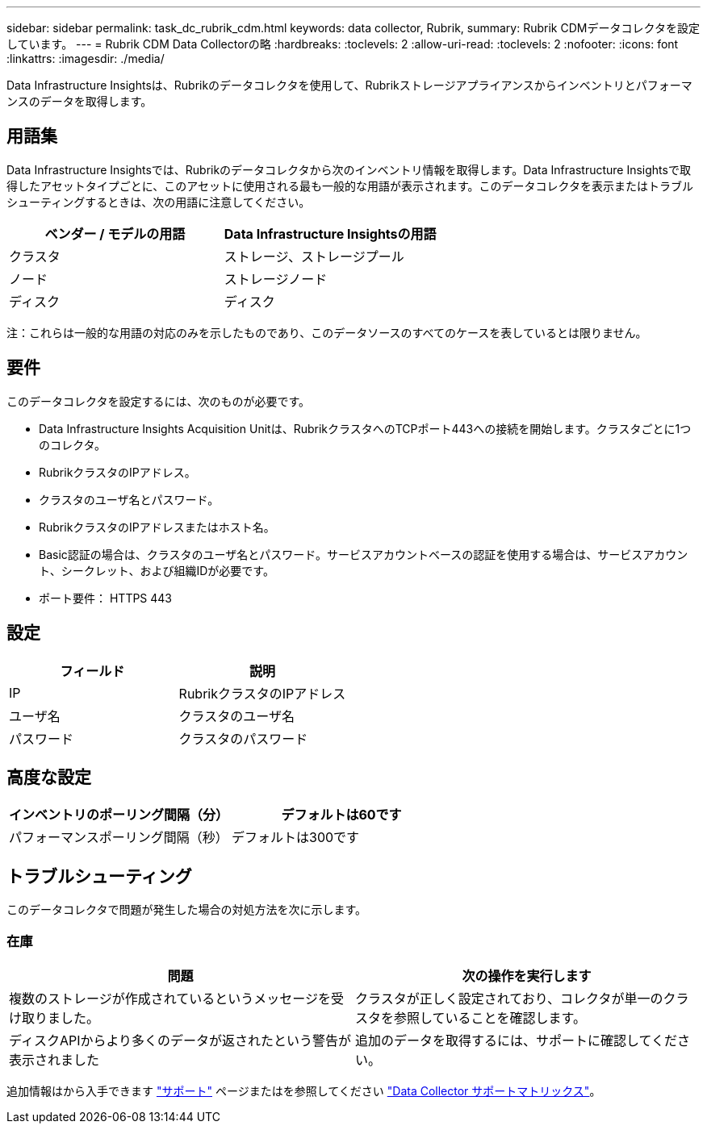 ---
sidebar: sidebar 
permalink: task_dc_rubrik_cdm.html 
keywords: data collector, Rubrik, 
summary: Rubrik CDMデータコレクタを設定しています。 
---
= Rubrik CDM Data Collectorの略
:hardbreaks:
:toclevels: 2
:allow-uri-read: 
:toclevels: 2
:nofooter: 
:icons: font
:linkattrs: 
:imagesdir: ./media/


[role="lead"]
Data Infrastructure Insightsは、Rubrikのデータコレクタを使用して、Rubrikストレージアプライアンスからインベントリとパフォーマンスのデータを取得します。



== 用語集

Data Infrastructure Insightsでは、Rubrikのデータコレクタから次のインベントリ情報を取得します。Data Infrastructure Insightsで取得したアセットタイプごとに、このアセットに使用される最も一般的な用語が表示されます。このデータコレクタを表示またはトラブルシューティングするときは、次の用語に注意してください。

[cols="2*"]
|===
| ベンダー / モデルの用語 | Data Infrastructure Insightsの用語 


| クラスタ | ストレージ、ストレージプール 


| ノード | ストレージノード 


| ディスク | ディスク 
|===
注：これらは一般的な用語の対応のみを示したものであり、このデータソースのすべてのケースを表しているとは限りません。



== 要件

このデータコレクタを設定するには、次のものが必要です。

* Data Infrastructure Insights Acquisition Unitは、RubrikクラスタへのTCPポート443への接続を開始します。クラスタごとに1つのコレクタ。
* RubrikクラスタのIPアドレス。
* クラスタのユーザ名とパスワード。
* RubrikクラスタのIPアドレスまたはホスト名。
* Basic認証の場合は、クラスタのユーザ名とパスワード。サービスアカウントベースの認証を使用する場合は、サービスアカウント、シークレット、および組織IDが必要です。
* ポート要件： HTTPS 443




== 設定

[cols="2*"]
|===
| フィールド | 説明 


| IP | RubrikクラスタのIPアドレス 


| ユーザ名 | クラスタのユーザ名 


| パスワード | クラスタのパスワード 
|===


== 高度な設定

[cols="2*"]
|===
| インベントリのポーリング間隔（分） | デフォルトは60です 


| パフォーマンスポーリング間隔（秒） | デフォルトは300です 
|===


== トラブルシューティング

このデータコレクタで問題が発生した場合の対処方法を次に示します。



=== 在庫

[cols="2*"]
|===
| 問題 | 次の操作を実行します 


| 複数のストレージが作成されているというメッセージを受け取りました。 | クラスタが正しく設定されており、コレクタが単一のクラスタを参照していることを確認します。 


| ディスクAPIからより多くのデータが返されたという警告が表示されました | 追加のデータを取得するには、サポートに確認してください。 
|===
追加情報はから入手できます link:concept_requesting_support.html["サポート"] ページまたはを参照してください link:reference_data_collector_support_matrix.html["Data Collector サポートマトリックス"]。

